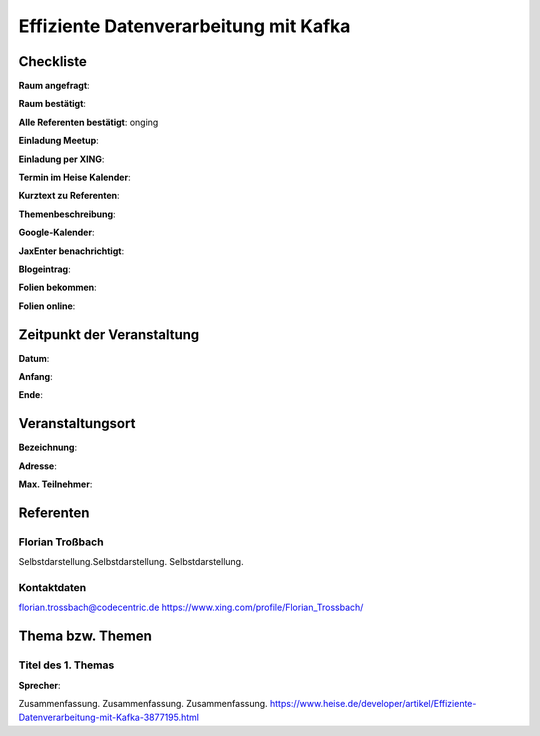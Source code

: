 Effiziente Datenverarbeitung mit Kafka
=================

Checkliste
----------

**Raum angefragt**:

**Raum bestätigt**:

**Alle Referenten bestätigt**: onging

**Einladung Meetup**: 

**Einladung per XING**:

**Termin im Heise Kalender**:

**Kurztext zu Referenten**:

**Themenbeschreibung**:

**Google-Kalender**:

**JaxEnter benachrichtigt**:

**Blogeintrag**:

**Folien bekommen**:

**Folien online**:

Zeitpunkt der Veranstaltung
---------------------------

**Datum**:

**Anfang**:

**Ende**:

Veranstaltungsort
-----------------

**Bezeichnung**:

**Adresse**:

**Max. Teilnehmer**:

Referenten
----------

Florian Troßbach
~~~~~~
Selbstdarstellung.Selbstdarstellung. Selbstdarstellung.

Kontaktdaten
~~~~~~~~~~~~
florian.trossbach@codecentric.de
https://www.xing.com/profile/Florian_Trossbach/ 


Thema bzw. Themen
-----------------

Titel des 1. Themas
~~~~~~~~~~~~~~~~~~~
**Sprecher**:

Zusammenfassung. Zusammenfassung. Zusammenfassung.
https://www.heise.de/developer/artikel/Effiziente-Datenverarbeitung-mit-Kafka-3877195.html
